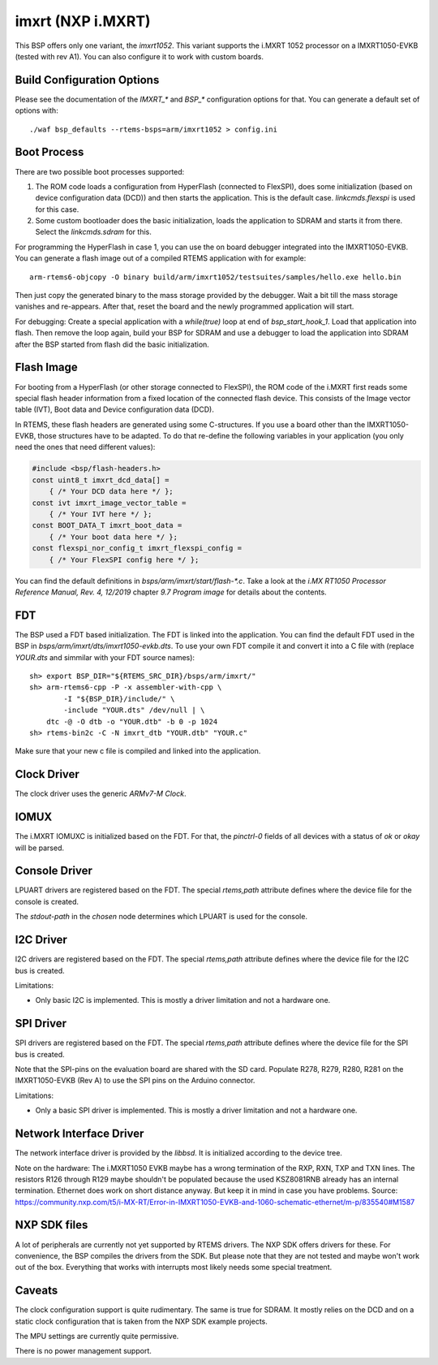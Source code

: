 .. SPDX-License-Identifier: CC-BY-SA-4.0

.. Copyright (C) 2020 embedded brains GmbH
.. Copyright (C) 2020 Christian Mauderer

imxrt (NXP i.MXRT)
==================

This BSP offers only one variant, the `imxrt1052`. This variant supports the
i.MXRT 1052 processor on a IMXRT1050-EVKB (tested with rev A1). You can also
configure it to work with custom boards.

Build Configuration Options
---------------------------

Please see the documentation of the `IMXRT_*` and `BSP_*` configuration options
for that. You can generate a default set of options with::

  ./waf bsp_defaults --rtems-bsps=arm/imxrt1052 > config.ini

Boot Process
------------

There are two possible boot processes supported:

1) The ROM code loads a configuration from HyperFlash (connected to FlexSPI),
   does some initialization (based on device configuration data (DCD)) and then
   starts the application. This is the default case. `linkcmds.flexspi` is used
   for this case.

2) Some custom bootloader does the basic initialization, loads the application
   to SDRAM and starts it from there. Select the `linkcmds.sdram` for this.

For programming the HyperFlash in case 1, you can use the on board debugger
integrated into the IMXRT1050-EVKB. You can generate a flash image out of a
compiled RTEMS application with for example::

  arm-rtems6-objcopy -O binary build/arm/imxrt1052/testsuites/samples/hello.exe hello.bin

Then just copy the generated binary to the mass storage provided by the
debugger. Wait a bit till the mass storage vanishes and re-appears. After that,
reset the board and the newly programmed application will start.

For debugging: Create a special application with a `while(true)` loop at end of
`bsp_start_hook_1`. Load that application into flash. Then remove the loop
again, build your BSP for SDRAM and use a debugger to load the application into
SDRAM after the BSP started from flash did the basic initialization.

Flash Image
-----------

For booting from a HyperFlash (or other storage connected to FlexSPI), the ROM
code of the i.MXRT first reads some special flash header information from a
fixed location of the connected flash device. This consists of the Image vector
table (IVT), Boot data and Device configuration data (DCD).

In RTEMS, these flash headers are generated using some C-structures. If you use
a board other than the IMXRT1050-EVKB, those structures have to be adapted. To
do that re-define the following variables in your application (you only need the
ones that need different values):

.. code-block:: c

  #include <bsp/flash-headers.h>
  const uint8_t imxrt_dcd_data[] =
      { /* Your DCD data here */ };
  const ivt imxrt_image_vector_table =
      { /* Your IVT here */ };
  const BOOT_DATA_T imxrt_boot_data =
      { /* Your boot data here */ };
  const flexspi_nor_config_t imxrt_flexspi_config =
      { /* Your FlexSPI config here */ };

You can find the default definitions in `bsps/arm/imxrt/start/flash-*.c`. Take a
look at the `i.MX RT1050 Processor Reference Manual, Rev. 4, 12/2019` chapter
`9.7 Program image` for details about the contents.

FDT
---

The BSP used a FDT based initialization. The FDT is linked into the application.
You can find the default FDT used in the BSP in
`bsps/arm/imxrt/dts/imxrt1050-evkb.dts`. To use your own FDT compile it and
convert it into a C file with (replace `YOUR.dts` and simmilar with your FDT
source names)::

  sh> export BSP_DIR="${RTEMS_SRC_DIR}/bsps/arm/imxrt/"
  sh> arm-rtems6-cpp -P -x assembler-with-cpp \
          -I "${BSP_DIR}/include/" \
          -include "YOUR.dts" /dev/null | \
      dtc -@ -O dtb -o "YOUR.dtb" -b 0 -p 1024
  sh> rtems-bin2c -C -N imxrt_dtb "YOUR.dtb" "YOUR.c"

Make sure that your new c file is compiled and linked into the application.

Clock Driver
------------

The clock driver uses the generic `ARMv7-M Clock`.

IOMUX
-----

The i.MXRT IOMUXC is initialized based on the FDT. For that, the `pinctrl-0`
fields of all devices with a status of `ok` or `okay` will be parsed.

Console Driver
--------------

LPUART drivers are registered based on the FDT. The special `rtems,path`
attribute defines where the device file for the console is created.

The `stdout-path` in the `chosen` node determines which LPUART is used for the
console.

I2C Driver
----------

I2C drivers are registered based on the FDT. The special `rtems,path` attribute
defines where the device file for the I2C bus is created.

Limitations:

* Only basic I2C is implemented. This is mostly a driver limitation and not a
  hardware one.

SPI Driver
----------

SPI drivers are registered based on the FDT. The special `rtems,path` attribute
defines where the device file for the SPI bus is created.

Note that the SPI-pins on the evaluation board are shared with the SD card.
Populate R278, R279, R280, R281 on the IMXRT1050-EVKB (Rev A) to use the SPI
pins on the Arduino connector.

Limitations:

* Only a basic SPI driver is implemented. This is mostly a driver limitation and
  not a hardware one.

Network Interface Driver
------------------------

The network interface driver is provided by the `libbsd`. It is initialized
according to the device tree.

Note on the hardware: The i.MXRT1050 EVKB maybe has a wrong termination of the
RXP, RXN, TXP and TXN lines. The resistors R126 through R129 maybe shouldn't be
populated because the used KSZ8081RNB already has an internal termination.
Ethernet does work on short distance anyway. But keep it in mind in case you
have problems. Source:
https://community.nxp.com/t5/i-MX-RT/Error-in-IMXRT1050-EVKB-and-1060-schematic-ethernet/m-p/835540#M1587

NXP SDK files
-------------

A lot of peripherals are currently not yet supported by RTEMS drivers. The NXP
SDK offers drivers for these. For convenience, the BSP compiles the drivers from
the SDK. But please note that they are not tested and maybe won't work out of
the box. Everything that works with interrupts most likely needs some special
treatment.

Caveats
-------

The clock configuration support is quite rudimentary. The same is true for
SDRAM. It mostly relies on the DCD and on a static clock configuration that is
taken from the NXP SDK example projects.

The MPU settings are currently quite permissive.

There is no power management support.
